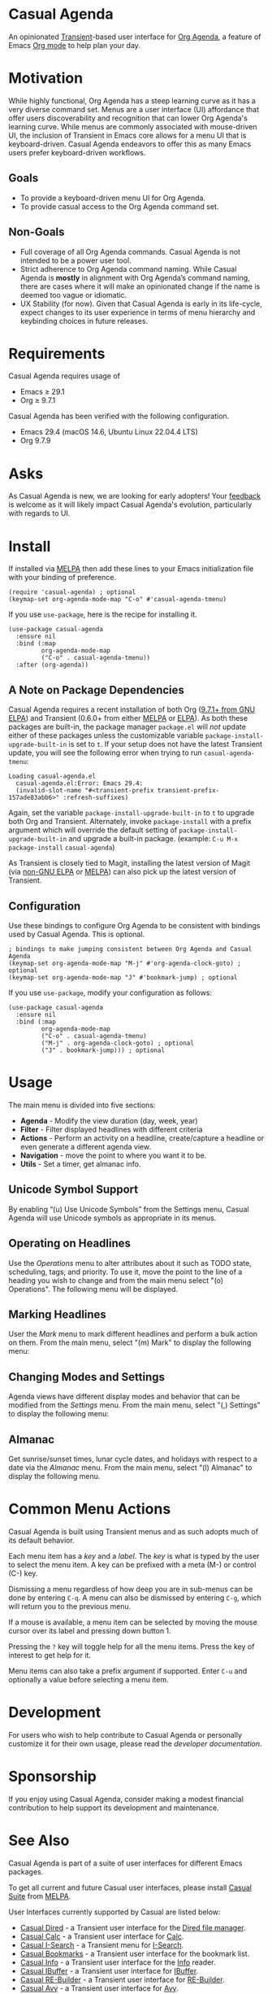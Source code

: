 [[https://melpa.org/#/casual-agenda][file:https://melpa.org/packages/casual-agenda-badge.svg]]

* Casual Agenda
An opinionated [[https://github.com/magit/transient][Transient]]-based user interface for [[https://orgmode.org/manual/Agenda-Views.html][Org Agenda]], a feature of Emacs [[https://orgmode.org/features.html][Org mode]] to help plan your day.

[[file:docs/images/casual-agenda-screenshot.png]]

* Motivation
While highly functional, Org Agenda has a steep learning curve as it has a very diverse command set. Menus are a user interface (UI) affordance that offer users discoverability and recognition that can lower Org Agenda's learning curve. While menus are commonly associated with mouse-driven UI, the inclusion of Transient in Emacs core allows for a menu UI that is keyboard-driven. Casual Agenda endeavors to offer this as many Emacs users prefer keyboard-driven workflows.

** Goals
- To provide a keyboard-driven menu UI for Org Agenda.
- To provide casual access to the Org Agenda command set.

** Non-Goals
- Full coverage of all Org Agenda commands. Casual Agenda is not intended to be a power user tool.
- Strict adherence to Org Agenda command naming. While Casual Agenda is *mostly* in alignment with Org Agenda’s command naming, there are cases where it will make an opinionated change if the name is deemed too vague or idiomatic.
- UX Stability (for now). Given that Casual Agenda is early in its life-cycle, expect changes to its user experience in terms of menu hierarchy and keybinding choices in future releases.

* Requirements
Casual Agenda requires usage of
- Emacs ≥ 29.1 
- Org ≥ 9.7.1

Casual Agenda has been verified with the following configuration. 
- Emacs 29.4 (macOS 14.6, Ubuntu Linux 22.04.4 LTS)
- Org 9.7.9

* Asks
As Casual Agenda is new, we are looking for early adopters! Your [[https://github.com/kickingvegas/casual-agenda/discussions][feedback]] is welcome as it will likely impact Casual Agenda's evolution, particularly with regards to UI.

* Install
If installed via [[https://melpa.org/#/casual-agenda][MELPA]] then add these lines to your Emacs initialization file with your binding of preference. 
#+begin_src elisp :lexical no
  (require 'casual-agenda) ; optional
  (keymap-set org-agenda-mode-map "C-o" #'casual-agenda-tmenu)
#+end_src

If you use ~use-package~, here is the recipe for installing it.
#+begin_src elisp :lexical no
  (use-package casual-agenda
    :ensure nil
    :bind (:map
           org-agenda-mode-map
           ("C-o" . casual-agenda-tmenu))
    :after (org-agenda))
#+end_src


** A Note on Package Dependencies
Casual Agenda requires a recent installation of both Org ([[https://elpa.gnu.org/packages/org.html][9.7.1+ from GNU ELPA]]) and Transient (0.6.0+ from either [[https://melpa.org/#/transient][MELPA]] or [[https://elpa.gnu.org/packages/transient.html][ELPA]]). As both these packages are built-in, the package manager ~package.el~ will /not/ update either of these packages unless the customizable variable ~package-install-upgrade-built-in~ is set to ~t~. If your setup does not have the latest Transient update, you will see the following error when trying to run ~casual-agenda-tmenu~:

#+begin_src elisp :lexical no
  Loading casual-agenda.el
    casual-agenda.el:Error: Emacs 29.4:
    (invalid-slot-name "#<transient-prefix transient-prefix-157ade83abb6>" :refresh-suffixes)
#+end_src

Again, set the variable ~package-install-upgrade-built-in~ to ~t~ to upgrade both Org and Transient. Alternately, invoke ~package-install~ with a prefix argument which will override the default setting of ~package-install-upgrade-built-in~ and upgrade a built-in package. (example: ~C-u M-x package-install~ ~casual-agenda~)

As Transient is closely tied to Magit, installing the latest version of Magit (via [[https://elpa.nongnu.org/nongnu/magit.html][non-GNU ELPA]] or [[https://melpa.org/#/magit][MELPA]]) can also pick up the latest version of Transient.

** Configuration
Use these bindings to configure Org Agenda to be consistent with bindings used by Casual Agenda. This is optional.

#+begin_src elisp :lexical no
  ; bindings to make jumping consistent between Org Agenda and Casual Agenda
  (keymap-set org-agenda-mode-map "M-j" #'org-agenda-clock-goto) ; optional
  (keymap-set org-agenda-mode-map "J" #'bookmark-jump) ; optional
#+end_src

If you use ~use-package~, modify your configuration as follows:
#+begin_src elisp :lexical no
  (use-package casual-agenda
    :ensure nil
    :bind (:map
           org-agenda-mode-map
           ("C-o" . casual-agenda-tmenu)
           ("M-j" . org-agenda-clock-goto) ; optional
           ("J" . bookmark-jump))) ; optional
#+end_src



* Usage

The main menu is divided into five sections:

- *Agenda* - Modify the view duration (day, week, year)
- *Filter* - Filter displayed headlines with different criteria
- *Actions* - Perform an activity on a headline, create/capture a headline or even generate a different agenda view.
- *Navigation* - move the point to where you want it to be.
- *Utils* - Set a timer, get almanac info.

** Unicode Symbol Support
By enabling “(u) Use Unicode Symbols” from the Settings menu, Casual Agenda will use Unicode symbols as appropriate in its menus.

[[file:docs/images/casual-agenda-unicode-screenshot.png]]


** Operating on Headlines

Use the /Operations/ menu to alter attributes about it such as TODO state, scheduling, tags, and priority. To use it, move the point to the line of a heading you wish to change and from the main menu select "(o) Operations". The following menu will be displayed.

[[file:docs/images/casual-agenda-operations-screenshot.png]]

** Marking Headlines

User the /Mark/ menu to mark different headlines and perform a bulk action on them. From the main menu, select "(m) Mark" to display the following menu:

[[file:docs/images/casual-agenda-mark-screenshot.png]]


** Changing Modes and Settings

Agenda views have different display modes and behavior that can be modified from the /Settings/ menu. From the main menu, select "(,) Settings" to display the following menu:

[[file:docs/images/casual-agenda-settings-screenshot.png]]


** Almanac
Get sunrise/sunset times, lunar cycle dates, and holidays with respect to a date via the /Almanac/ menu. From the main menu, select "(l) Almanac" to display the following menu.

[[file:docs/images/casual-agenda-almanac-screenshot.png]]


* Common Menu Actions
Casual Agenda is built using Transient menus and as such adopts much of its default behavior.

Each menu item has a /key/ and a /label/. The /key/ is what is typed by the user to select the menu item. A key can be prefixed with a meta (M-) or control (C-) key. 

Dismissing a menu regardless of how deep you are in sub-menus can be done by entering ~C-q~. A menu can also be dismissed by entering ~C-g~, which will return you to the previous menu.

If a mouse is available, a menu item can be selected by moving the mouse cursor over its label and pressing down button 1.

Pressing the ~?~ key will toggle help for all the menu items. Press the key of interest to get help for it.

Menu items can also take a prefix argument if supported. Enter ~C-u~ and optionally a value before selecting a menu item.

* Development
For users who wish to help contribute to Casual Agenda or personally customize it for their own usage, please read the [[docs/developer.org][developer documentation]].

* Sponsorship
If you enjoy using Casual Agenda, consider making a modest financial contribution to help support its development and maintenance.

[[https://www.buymeacoffee.com/kickingvegas][file:docs/images/default-yellow.png]]

* See Also
Casual Agenda is part of a suite of user interfaces for different Emacs packages.

To get all current and future Casual user interfaces, please install [[https://github.com/kickingvegas/casual-suite][Casual Suite]] from [[https://melpa.org/#/casual-suite][MELPA]].

User Interfaces currently supported by Casual are listed below:

- [[https://github.com/kickingvegas/casual-dired][Casual Dired]] - a Transient user interface for the [[https://www.gnu.org/software/emacs/manual/html_node/emacs/Dired.html][Dired file manager]].
- [[https://github.com/kickingvegas/casual-calc][Casual Calc]] - a Transient user interface for [[https://www.gnu.org/software/emacs/manual/html_mono/calc.html][Calc]].
- [[https://github.com/kickingvegas/casual-isearch][Casual I-Search]] - a Transient menu for [[https://www.gnu.org/software/emacs/manual/html_node/emacs/Incremental-Search.html][I-Search]].
- [[https://github.com/kickingvegas/casual-bookmarks][Casual Bookmarks]] - a Transient user interface for the bookmark list.
- [[https://github.com/kickingvegas/casual-info][Casual Info]] - a Transient user interface for the [[https://www.gnu.org/software/emacs/manual/html_node/info/][Info]] reader.  
- [[https://github.com/kickingvegas/casual-ibuffer][Casual IBuffer]] - a Transient user interface for [[https://www.gnu.org/software/emacs/manual/html_node/emacs/Buffer-Menus.html][IBuffer]].  
- [[https://github.com/kickingvegas/casual-re-builder][Casual RE-Builder]] - a Transient user interface for [[https://www.gnu.org/software/emacs/manual/html_node/elisp/Regular-Expressions.html][RE-Builder]].    
- [[https://github.com/kickingvegas/casual-avy][Casual Avy]] - a Transient user interface for [[https://github.com/abo-abo/avy][Avy]].

Users who prefer finer grained control over package installation can install each user interface above individually.

* Acknowledgments
A heartfelt thanks to all the contributors to Org Mode and [[https://github.com/magit/transient][Transient]]. Casual Agenda would not be possible without your efforts.


